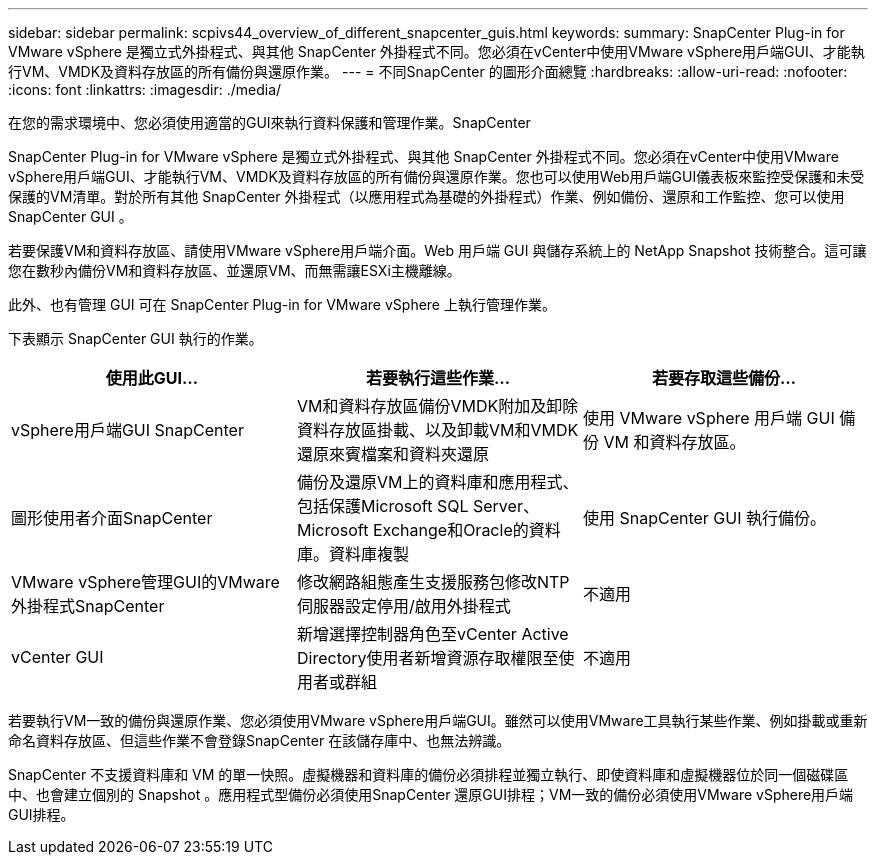 ---
sidebar: sidebar 
permalink: scpivs44_overview_of_different_snapcenter_guis.html 
keywords:  
summary: SnapCenter Plug-in for VMware vSphere 是獨立式外掛程式、與其他 SnapCenter 外掛程式不同。您必須在vCenter中使用VMware vSphere用戶端GUI、才能執行VM、VMDK及資料存放區的所有備份與還原作業。 
---
= 不同SnapCenter 的圖形介面總覽
:hardbreaks:
:allow-uri-read: 
:nofooter: 
:icons: font
:linkattrs: 
:imagesdir: ./media/


[role="lead"]
在您的需求環境中、您必須使用適當的GUI來執行資料保護和管理作業。SnapCenter

SnapCenter Plug-in for VMware vSphere 是獨立式外掛程式、與其他 SnapCenter 外掛程式不同。您必須在vCenter中使用VMware vSphere用戶端GUI、才能執行VM、VMDK及資料存放區的所有備份與還原作業。您也可以使用Web用戶端GUI儀表板來監控受保護和未受保護的VM清單。對於所有其他 SnapCenter 外掛程式（以應用程式為基礎的外掛程式）作業、例如備份、還原和工作監控、您可以使用 SnapCenter GUI 。

若要保護VM和資料存放區、請使用VMware vSphere用戶端介面。Web 用戶端 GUI 與儲存系統上的 NetApp Snapshot 技術整合。這可讓您在數秒內備份VM和資料存放區、並還原VM、而無需讓ESXi主機離線。

此外、也有管理 GUI 可在 SnapCenter Plug-in for VMware vSphere 上執行管理作業。

下表顯示 SnapCenter GUI 執行的作業。

|===
| 使用此GUI… | 若要執行這些作業... | 若要存取這些備份... 


| vSphere用戶端GUI SnapCenter | VM和資料存放區備份VMDK附加及卸除資料存放區掛載、以及卸載VM和VMDK還原來賓檔案和資料夾還原 | 使用 VMware vSphere 用戶端 GUI 備份 VM 和資料存放區。 


| 圖形使用者介面SnapCenter | 備份及還原VM上的資料庫和應用程式、包括保護Microsoft SQL Server、Microsoft Exchange和Oracle的資料庫。資料庫複製 | 使用 SnapCenter GUI 執行備份。 


| VMware vSphere管理GUI的VMware外掛程式SnapCenter | 修改網路組態產生支援服務包修改NTP伺服器設定停用/啟用外掛程式 | 不適用 


| vCenter GUI | 新增選擇控制器角色至vCenter Active Directory使用者新增資源存取權限至使用者或群組 | 不適用 
|===
若要執行VM一致的備份與還原作業、您必須使用VMware vSphere用戶端GUI。雖然可以使用VMware工具執行某些作業、例如掛載或重新命名資料存放區、但這些作業不會登錄SnapCenter 在該儲存庫中、也無法辨識。

SnapCenter 不支援資料庫和 VM 的單一快照。虛擬機器和資料庫的備份必須排程並獨立執行、即使資料庫和虛擬機器位於同一個磁碟區中、也會建立個別的 Snapshot 。應用程式型備份必須使用SnapCenter 還原GUI排程；VM一致的備份必須使用VMware vSphere用戶端GUI排程。
